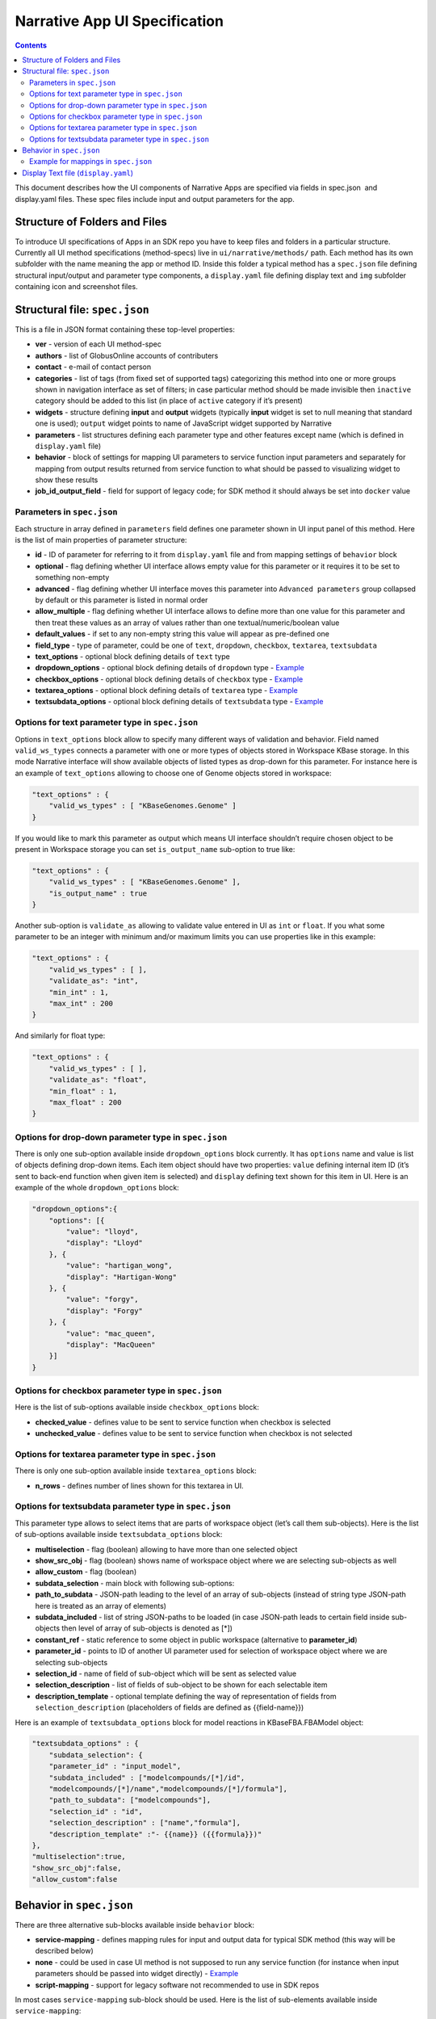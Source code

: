 ******************************
Narrative App UI Specification
******************************

.. contents::

This document describes how the UI components of Narrative Apps are specified via fields in
spec.json ​ and ​display.yaml​ files. These spec files include input and output parameters
for the app.

Structure of Folders and Files
------------------------------
To introduce UI specifications of Apps in an SDK repo you have to keep files and folders in a
particular structure. Currently all UI method specifications (method-specs) live in
``ui/narrative/methods/`` path. Each method has its own subfolder with the name meaning the app
or method ID. Inside this folder a typical method has a ``spec.json`` file defining structural
input/output and parameter type components, a ``display.yaml`` file defining display text and
``img`` subfolder containing icon and screenshot files.

Structural file: ``spec.json``
------------------------------
This is a file in JSON format containing these top-level properties:

- **ver** - version of each UI method-spec

- **authors** - list of GlobusOnline accounts of contributers

- **contact** - e-mail of contact person

- **categories** - list of tags (from fixed set of supported tags) categorizing this method into
  one or more groups shown in navigation interface as set of filters; in case particular
  method should be made invisible then ``inactive`` category should be added to this list (in
  place of ``active`` category if it’s present)

- **widgets** - structure defining **input** and **output** widgets (typically **input** widget is set
  to null meaning that standard one is used); ``output`` widget points to name of JavaScript
  widget supported by Narrative

- **parameters** - list structures defining each parameter type and other features except
  name (which is defined in ``display.yaml`` file)

- **behavior** - block of settings for mapping UI parameters to service function input
  parameters and separately for mapping from output results returned from service
  function to what should be passed to visualizing widget to show these results

- **job_id_output_field** - field for support of legacy code; for SDK method it should always
  be set into ``docker`` value

Parameters in ``spec.json``
^^^^^^^^^^^^^^^^^^^^^^^^^^^
Each structure in array defined in ``parameters`` field defines one parameter shown in UI input
panel of this method. Here is the list of main properties of parameter structure:

- **id** - ID of parameter for referring to it from ``display.yaml`` file and from mapping settings
  of ``behavior`` block

- **optional** - flag defining whether UI interface allows empty value for this parameter or it
  requires it to be set to something non-empty

- **advanced** - flag defining whether UI interface moves this parameter into ``Advanced
  parameters`` group collapsed by default or this parameter is listed in normal order

- **allow_multiple** - flag defining whether UI interface allows to define more than one value
  for this parameter and then treat these values as an array of values rather than one
  textual/numeric/boolean value

- **default_values** - if set to any non-empty string this value will appear as pre-defined one

- **field_type** - type of parameter, could be one of ``text``, ``dropdown``, ``checkbox``,
  ``textarea``, ``textsubdata``

- **text_options** - optional block defining details of ``text`` type

- **dropdown_options** - optional block defining details of ``dropdown`` type - `Example <https://github.com/kbaseapps/fba_tools/blob/master/ui/narrative/methods/build_metabolic_model/spec.json>`_

- **checkbox_options** - optional block defining details of ``checkbox`` type - `Example <https://github.com/kbaseapps/fba_tools/blob/master/ui/narrative/methods/simulate_growth_on_phenotype_data/spec.json>`_

- **textarea_options** - optional block defining details of ``textarea`` type - `Example <https://github.com/kbaseapps/fba_tools/blob/master/ui/narrative/methods/build_multiple_metabolic_models/spec.json>`_

- **textsubdata_options** - optional block defining details of ``textsubdata`` type - `Example <https://github.com/kbaseapps/fba_tools/blob/master/ui/narrative/methods/compare_flux_with_expression/spec.json>`_

Options for text parameter type in ``spec.json``
^^^^^^^^^^^^^^^^^^^^^^^^^^^^^^^^^^^^^^^^^^^^^^^^
Options in ``text_options`` block allow to specify many different ways of validation and behavior.
Field named ``valid_ws_types`` connects a parameter with one or more types of objects stored in
Workspace KBase storage. In this mode Narrative interface will show available objects of listed
types as drop-down for this parameter. For instance here is an example of ``text_options``
allowing to choose one of Genome objects stored in workspace:

.. code-block:: js

    "text_options" : {
        "valid_ws_types" : [ "KBaseGenomes.Genome" ]
    }

If you would like to mark this parameter as output which means UI interface shouldn’t require
chosen object to be present in Workspace storage you can set ``is_output_name`` sub-option to
true like:

.. code-block:: js

    "text_options" : {
        "valid_ws_types" : [ "KBaseGenomes.Genome" ],
        "is_output_name" : true
    }

Another sub-option is ``validate_as`` allowing to validate value entered in UI as ``int`` or ``float``. If
you what some parameter to be an integer with minimum and/or maximum limits you can use
properties like in this example:

.. code-block:: js

    "text_options" : {
        "valid_ws_types" : [ ],
        "validate_as": "int",
        "min_int" : 1,
        "max_int" : 200
    }

And similarly for float type:

.. code-block:: js

    "text_options" : {
        "valid_ws_types" : [ ],
        "validate_as": "float",
        "min_float" : 1,
        "max_float" : 200
    }

Options for drop-down parameter type in ``spec.json``
^^^^^^^^^^^^^^^^^^^^^^^^^^^^^^^^^^^^^^^^^^^^^^^^^^^^^
There is only one sub-option available inside ``dropdown_options`` block currently. It has
``options`` name and value is list of objects defining drop-down items. Each item object should
have two properties: ``value`` defining internal item ID (it’s sent to back-end function when given
item is selected) and ``display`` defining text shown for this item in UI. Here is an example of the whole ``dropdown_options`` block:

.. code-block:: js

    "dropdown_options":{
        "options": [{
            "value": "lloyd",
            "display": "Lloyd"
        }, {
            "value": "hartigan_wong",
            "display": "Hartigan-Wong"
        }, {
            "value": "forgy",
            "display": "Forgy"
        }, {
            "value": "mac_queen",
            "display": "MacQueen"
        }]
    }

Options for checkbox parameter type in ``spec.json``
^^^^^^^^^^^^^^^^^^^^^^^^^^^^^^^^^^^^^^^^^^^^^^^^^^^^
Here is the list of sub-options available inside ``checkbox_options`` block:

- **checked_value** - defines value to be sent to service function when checkbox is selected

- **unchecked_value** - defines value to be sent to service function when checkbox is not selected

Options for textarea parameter type in ``spec.json``
^^^^^^^^^^^^^^^^^^^^^^^^^^^^^^^^^^^^^^^^^^^^^^^^^^^^
There is only one sub-option available inside ``textarea_options`` block:

- **n_rows** - defines number of lines shown for this textarea in UI.

Options for textsubdata parameter type in ``spec.json``
^^^^^^^^^^^^^^^^^^^^^^^^^^^^^^^^^^^^^^^^^^^^^^^^^^^^^^^
This parameter type allows to select items that are parts of workspace object (let’s call them
sub-objects). Here is the list of sub-options available inside ``textsubdata_options`` block:

- **multiselection** - flag (boolean) allowing to have more than one selected object

- **show_src_obj** - flag (boolean) shows name of workspace object where we are
  selecting sub-objects as well

- **allow_custom** - flag (boolean)

- **subdata_selection** - main block with following sub-options:

- **path_to_subdata** - JSON-path leading to the level of an array of sub-objects
  (instead of string type JSON-path here is treated as an array of elements)

- **subdata_included** - list of string JSON-paths to be loaded (in case JSON-path
  leads to certain field inside sub-objects then level of array of sub-objects is
  denoted as [*])

- **constant_ref** - static reference to some object in public workspace (alternative
  to **parameter_id**)

- **parameter_id** - points to ID of another UI parameter used for selection of
  workspace object where we are selecting sub-objects

- **selection_id** - name of field of sub-object which will be sent as selected value

- **selection_description** - list of fields of sub-object to be shown for each
  selectable item

- **description_template** - optional template defining the way of representation of
  fields from ``selection_description`` (placeholders of fields are defined as
  {{field-name}})

Here is an example of ``textsubdata_options`` block for model reactions in KBaseFBA.FBAModel
object:

.. code-block:: js

    "textsubdata_options" : {
        "subdata_selection": {
        "parameter_id" : "input_model",
        "subdata_included" : ["modelcompounds/[*]/id",
        "modelcompounds/[*]/name","modelcompounds/[*]/formula"],
        "path_to_subdata": ["modelcompounds"],
        "selection_id" : "id",
        "selection_description" : ["name","formula"],
        "description_template" :"- {{name}} ({{formula}})"
    },
    "multiselection":true,
    "show_src_obj":false,
    "allow_custom":false

Behavior in ``spec.json``
-------------------------
There are three alternative sub-blocks available inside ``behavior`` block:

- **service-mapping** - defines mapping rules for input and output data for typical SDK
  method (this way will be described below)

- **none** - could be used in case UI method is not supposed to run any service function
  (for instance when input parameters should be passed into widget directly) - `Example <https://github.com/kbaseapps/kb_cummerbund/blob/master/ui/narrative/methods/view_volcano_plot/spec.json>`_

- **script-mapping** - support for legacy software not recommended to use in SDK repos

In most cases ``service-mapping`` sub-block should be used. Here is the list of sub-elements
available inside ``service-mapping``:

- **url** - defines URL end-point of deployed service (in case of SDK repos the convention
  requires to keep this parameter empty)

- **name** - module name of SDK repo registered in catalog (see module name in KIDL
  specification)

- **method** - name of service function to be called (see funcdef in KIDL specification)

- **input_mapping** - defines rules for mapping UI parameters onto service function input
  arguments

- **output_mapping** - defines rules for mapping output results returned from service
  function onto input options of visualizing widget showing these results

Both ``input_mapping`` and ``output_mapping`` sub-blocks are arrays of mapping items. Each
mapping array is an object with following optional properties:

- **input_parameter** - ID of UI input parameter to be used as a source of mapping

- **constant_value** - constant value to be used as a source of mapping - `Example<https://github.com/kbaseapps/taxonomy_service/blob/master/ui/narrative/methods/create_taxonomy/spec.json>`_

- **narrative_system_variable** - system variable in narrative back-end to be used as a
  source of mapping (only ``workspace`` variable is currently officially supported)

- **target_property** - name of structure field to be set as a target of mapping

- **target_argument_position** (allowed for input mapping items only, default value is 0) position of input argument of service function to be set as a target of mapping

- **target_type_transform** - optional rule allowing to modify passing value; here is the list of
  allowed transformations:

- **none** (default value in case it not defined) - no modification

- **ref** - changes object name into workspace reference by adding prefix with
  workspace name followed by ``/``

- **int** - treats text value as an integer

- **list<inner-transformation>** - tries to prepare list of items or just iterate over items
  if it’s a list already applying inner-transformation to each element

- **service_method_output_path** (allowed for output mapping items only) - defines
  JSON-path into output prepared for widget as a place for target value; if this path is
  empty array it corresponds to root point and all the data returned from service function
  will be captured - `Example <https://github.com/kbaseapps/FeatureSetUtils/blob/master/ui/narrative/methods/upload_featureset_from_diff_expr/spec.json>`_

In group of source properties (``input_parameter``, ``constant_value``,
``narrative_system_variable``) only one can be used. For target properties both ``target_property``
and ``target_argument_position`` can be used at the same time meaning that service function will
get as argument with position from ``target_argument_position`` an object with property having
name from ``target_property`` with target value.

Example for mappings in ``spec.json``
^^^^^^^^^^^^^^^^^^^^^^^^^^^^^^^^^^^^^
Let’s consider some example of mappings defined in ``service-mapping`` sub-block of
``behavior``. Suppose we have function ``func1`` in module ``module1`` where we expect to get as
input two arguments: a string and an object with internal field ``input_prop`` (in JSON this
argument looks like ``{"input_prop": "..."}``). And we have two UI parameters of type ``text`` with IDs
``param1`` and ``param2``. Output returned from the function is an array of objects containing only
one object which has internal field ``output_prop``. Value of this field should be mapped to
``option1`` option in UI widget. In this case we will have following mappings:

.. code-block:: js

    "behavior" : {
        "service-mapping" : {
        "url" : "",
        "name" : "module1",
        "method" : "func1",
        "input_mapping" : [
            {
                "input_parameter": "param1"
                "target_argument_position": 0
            }, {
                "input_parameter": "param2",
                "target_argument_position": 1,
                "target_property": "input_prop"
            }
        ],
        "output_mapping" : [
            {
                "service_method_output_path": [0, "output_prop"],
                "target_property": "option1"
            }
        ]
    }

Display Text file (``display.yaml``)
------------------------------------

The ``display.yaml`` file controls how information is displayed in the narrative and in the app catalog.

.. figure:: ../images/View_flux_network_narr.png
    :align: center
    :figclass: align-center

    View Flux Network App in a narrative.

.. figure:: ../images/ViewFluxNetwork_cat.png
    :align: center
    :width: 90%
    :figclass: align-center

    App Catalog for View Flux Network.

This file has Yaml format. Here is the list of top-level block names:

:name: name of method listed in UI
:tooltip: more detailed explanation about the method shown on mouse-over event
:screenshots: list of names of screenshot files from ``img`` sub-folder 
:icon: (optional) - name of icon file from ``img`` sub-folder - `Example <https://github.com/kbaseapps/fba_tools/blob/master/ui/narrative/methods/build_metabolic_model/display.yaml>`_
:method-suggestions: list of objects defining the set of other methods that could be suggested to the user as related ones; there are two sub-elements ``related`` and ``next`` pointing to arrays of method IDs 
:parameters: a map from parameter IDs defined in ``spec.json`` to objects designed to add textual information to these parameters (see details below)
:description: very detailed explanation about what and how the method does; it appears on separate web page describing this method
:publications: (optional) - list of objects describing publications; each object includes two fields: ``display-text`` containing reference to scientific journal and ``link`` with URL to online resource - `Example <https://github.com/kbaseapps/fba_tools/blob/master/ui/narrative/methods/build_metabolic_model/display.yaml>`_

Each parameter is a pair in parameter map linking ID of this parameter (the only key of ) and textual object having following fields:

:ui-name: name of parameter used to show given parameter in UI
:short-hint: short description shown in front of each parameter on right side of method input panel in Narrative
:long-hint: more detailed explanation available by mouse-over on question-mark sign (in case it’s the same as short-hint question-mark is not shown)
:placeholder: (optional) - in case of parameter type is textual (one of ``text``, ``textarea``, ``textsubdata``) it defines placeholder text shown in gray color explaining the meaning of value user is going to set. - `Example <https://github.com/kbaseapps/fba_tools/blob/master/ui/narrative/methods/build_metabolic_model/display.yaml>`_

